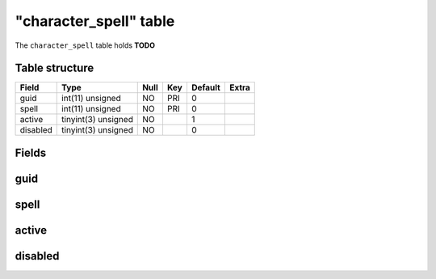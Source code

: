 .. _db-character-character-spell:

========================
"character\_spell" table
========================

The ``character_spell`` table holds **TODO**

Table structure
---------------

+------------+-----------------------+--------+-------+-----------+---------+
| Field      | Type                  | Null   | Key   | Default   | Extra   |
+============+=======================+========+=======+===========+=========+
| guid       | int(11) unsigned      | NO     | PRI   | 0         |         |
+------------+-----------------------+--------+-------+-----------+---------+
| spell      | int(11) unsigned      | NO     | PRI   | 0         |         |
+------------+-----------------------+--------+-------+-----------+---------+
| active     | tinyint(3) unsigned   | NO     |       | 1         |         |
+------------+-----------------------+--------+-------+-----------+---------+
| disabled   | tinyint(3) unsigned   | NO     |       | 0         |         |
+------------+-----------------------+--------+-------+-----------+---------+

Fields
------

guid
----

spell
-----

active
------

disabled
--------

